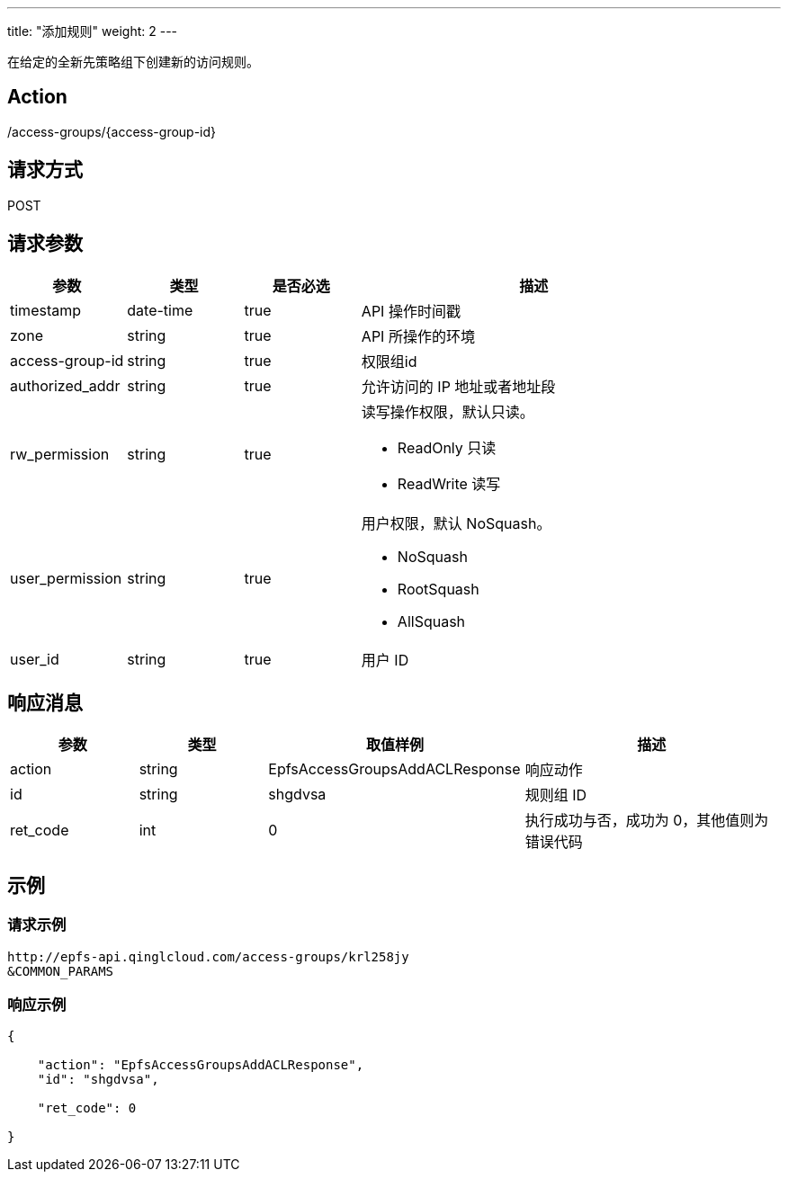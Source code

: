 ---
title: "添加规则"
weight: 2
---

在给定的全新先策略组下创建新的访问规则。


== Action

/access-groups/{access-group-id}

== 请求方式

POST

== 请求参数

[options="header",cols="1,1,1,3"]
|===
| 参数 | 类型 | 是否必选 | 描述
|timestamp	
|date-time	
|true	
|API 操作时间戳

|zone	
|string	
|true	
|API 所操作的环境

|access-group-id	
|string	
|true	
|权限组id

|authorized_addr	
|string	
|true	
|允许访问的 IP 地址或者地址段

|rw_permission	
|string	
|true	
a|读写操作权限，默认只读。

* ReadOnly 只读
* ReadWrite 读写

|user_permission	
|string	
|true	
a|用户权限，默认 NoSquash。

* NoSquash
* RootSquash
* AllSquash

|user_id	
|string	
|true	
|用户 ID
|===

== 响应消息

[options="header",cols="1,1,2,2"]
|===
| 参数 | 类型 | 取值样例| 描述 

| action
| string
| EpfsAccessGroupsAddACLResponse
| 响应动作

|id	
|string	
|shgdvsa	
|规则组 ID

| ret_code
| int
| 0
| 执行成功与否，成功为 0，其他值则为错误代码
|===

== 示例

=== 请求示例

[,url]
----
http://epfs-api.qinglcloud.com/access-groups/krl258jy
&COMMON_PARAMS
----

=== 响应示例

[,json]
----
{

    "action": "EpfsAccessGroupsAddACLResponse",
    "id": "shgdvsa",

    "ret_code": 0

}
----
